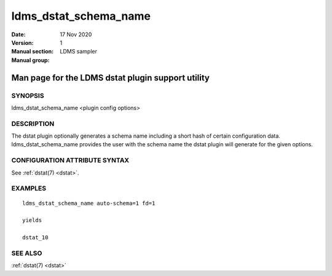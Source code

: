 .. _ldms_dstat_schema_name:

======================
ldms_dstat_schema_name
======================

:Date:   17 Nov 2020
:Version:
:Manual section: 1
:Manual group: LDMS sampler


--------------------------------------------------
Man page for the LDMS dstat plugin support utility
--------------------------------------------------


SYNOPSIS
========

ldms_dstat_schema_name <plugin config options>

DESCRIPTION
===========

The dstat plugin optionally generates a schema name including a short
hash of certain configuration data. ldms_dstat_schema_name provides the
user with the schema name the dstat plugin will generate for the given
options.

CONFIGURATION ATTRIBUTE SYNTAX
==============================

See :ref:`dstat(7) <dstat>`.

EXAMPLES
========

::

   ldms_dstat_schema_name auto-schema=1 fd=1

   yields

   dstat_10

SEE ALSO
========

:ref:`dstat(7) <dstat>`
